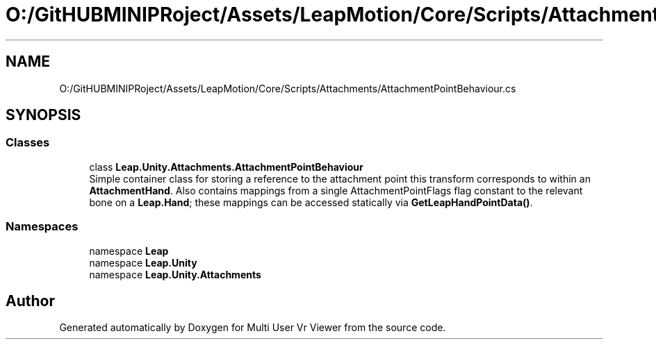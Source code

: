 .TH "O:/GitHUBMINIPRoject/Assets/LeapMotion/Core/Scripts/Attachments/AttachmentPointBehaviour.cs" 3 "Sat Jul 20 2019" "Version https://github.com/Saurabhbagh/Multi-User-VR-Viewer--10th-July/" "Multi User Vr Viewer" \" -*- nroff -*-
.ad l
.nh
.SH NAME
O:/GitHUBMINIPRoject/Assets/LeapMotion/Core/Scripts/Attachments/AttachmentPointBehaviour.cs
.SH SYNOPSIS
.br
.PP
.SS "Classes"

.in +1c
.ti -1c
.RI "class \fBLeap\&.Unity\&.Attachments\&.AttachmentPointBehaviour\fP"
.br
.RI "Simple container class for storing a reference to the attachment point this transform corresponds to within an \fBAttachmentHand\fP\&. Also contains mappings from a single AttachmentPointFlags flag constant to the relevant bone on a \fBLeap\&.Hand\fP; these mappings can be accessed statically via \fBGetLeapHandPointData()\fP\&. "
.in -1c
.SS "Namespaces"

.in +1c
.ti -1c
.RI "namespace \fBLeap\fP"
.br
.ti -1c
.RI "namespace \fBLeap\&.Unity\fP"
.br
.ti -1c
.RI "namespace \fBLeap\&.Unity\&.Attachments\fP"
.br
.in -1c
.SH "Author"
.PP 
Generated automatically by Doxygen for Multi User Vr Viewer from the source code\&.

